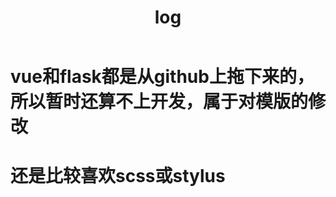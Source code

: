 #+TITLE:log
#+OPTIONS: toc:nil
#+STARTUP: showall indent
#+STARTUP: hidestars

* vue和flask都是从github上拖下来的，所以暂时还算不上开发，属于对模版的修改
SCHEDULED: <2019-03-05 Tue>

* 还是比较喜欢scss或stylus
SCHEDULED: <2019-03-05 Tue>
